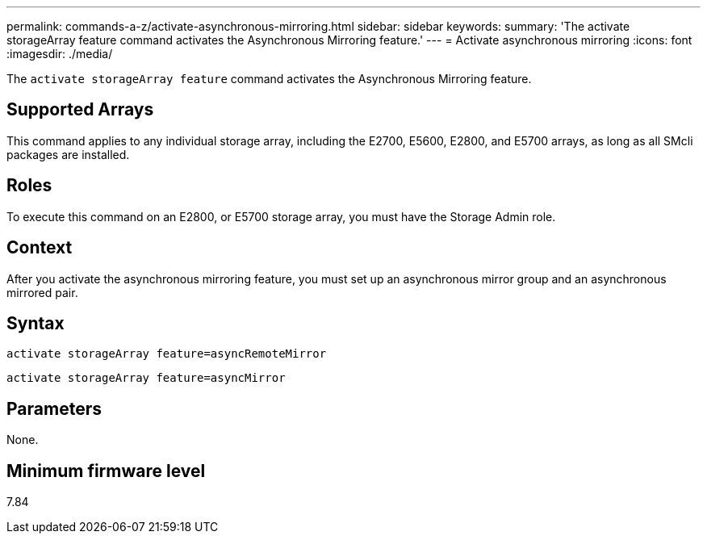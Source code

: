 ---
permalink: commands-a-z/activate-asynchronous-mirroring.html
sidebar: sidebar
keywords: 
summary: 'The activate storageArray feature command activates the Asynchronous Mirroring feature.'
---
= Activate asynchronous mirroring
:icons: font
:imagesdir: ./media/

[.lead]
The `activate storageArray feature` command activates the Asynchronous Mirroring feature.

== Supported Arrays

This command applies to any individual storage array, including the E2700, E5600, E2800, and E5700 arrays, as long as all SMcli packages are installed.

== Roles

To execute this command on an E2800, or E5700 storage array, you must have the Storage Admin role.

== Context

After you activate the asynchronous mirroring feature, you must set up an asynchronous mirror group and an asynchronous mirrored pair.

== Syntax

----
activate storageArray feature=asyncRemoteMirror
----

----
activate storageArray feature=asyncMirror
----

== Parameters

None.

== Minimum firmware level

7.84
